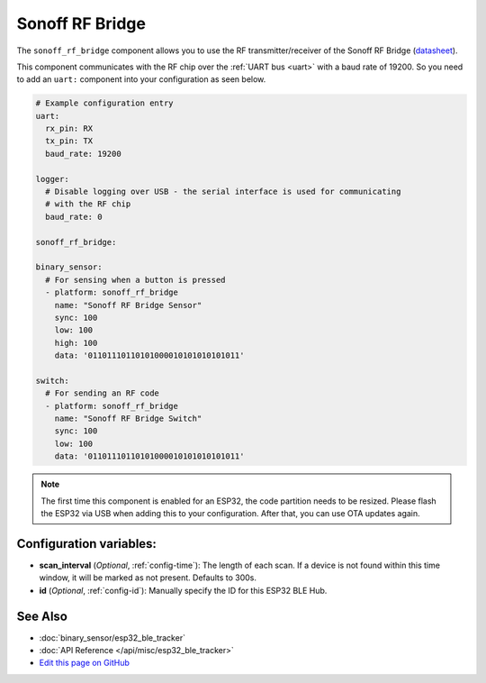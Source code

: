 Sonoff RF Bridge
================

The ``sonoff_rf_bridge`` component allows you to use the RF transmitter/receiver of the
Sonoff RF Bridge (`datasheet <https://www.itead.cc/wiki/images/5/5e/RF_Universal_Transeceive_Module_Serial_Protocol_v1.0.pdf>`__).

This component communicates with the RF chip over the :ref:`UART bus <uart>` with a baud rate
of 19200. So you need to add an ``uart:`` component into your configuration as seen below.

.. code:: yaml

    # Example configuration entry
    uart:
      rx_pin: RX
      tx_pin: TX
      baud_rate: 19200

    logger:
      # Disable logging over USB - the serial interface is used for communicating
      # with the RF chip
      baud_rate: 0

    sonoff_rf_bridge:

    binary_sensor:
      # For sensing when a button is pressed
      - platform: sonoff_rf_bridge
        name: "Sonoff RF Bridge Sensor"
        sync: 100
        low: 100
        high: 100
        data: '01101110110101000010101010101011'

    switch:
      # For sending an RF code
      - platform: sonoff_rf_bridge
        name: "Sonoff RF Bridge Switch"
        sync: 100
        low: 100
        data: '01101110110101000010101010101011'


.. note::

    The first time this component is enabled for an ESP32, the code partition needs to be
    resized. Please flash the ESP32 via USB when adding this to your configuration. After that,
    you can use OTA updates again.


Configuration variables:
------------------------

- **scan_interval** (*Optional*, :ref:`config-time`): The length of each scan.
  If a device is not found within this time window, it will be marked as not present. Defaults to 300s.
- **id** (*Optional*, :ref:`config-id`): Manually specify the ID for this ESP32 BLE Hub.

See Also
--------

- :doc:`binary_sensor/esp32_ble_tracker`
- :doc:`API Reference </api/misc/esp32_ble_tracker>`
- `Edit this page on GitHub <https://github.com/OttoWinter/esphomedocs/blob/current/esphomeyaml/components/esp32_ble_tracker.rst>`__

.. disqus::
